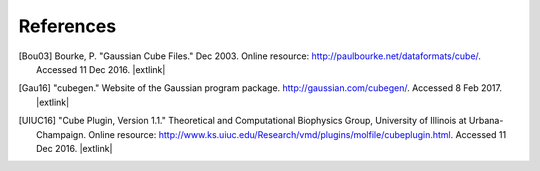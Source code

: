 .. References page for h5cube-spec

References
==========

.. [Bou03] Bourke, P. "Gaussian Cube Files." Dec 2003. Online resource: http://paulbourke.net/dataformats/cube/. Accessed 11 Dec 2016. |extlink|

.. [Gau16] "cubegen." Website of the Gaussian program package. http://gaussian.com/cubegen/. Accessed 8 Feb 2017. |extlink|

.. [UIUC16] "Cube Plugin, Version 1.1." Theoretical and Computational Biophysics Group, University of Illinois at Urbana-Champaign. Online resource: http://www.ks.uiuc.edu/Research/vmd/plugins/molfile/cubeplugin.html. Accessed 11 Dec 2016. |extlink|

.. OpenBabel CUBE import note: https://github.com/openbabel/openbabel/blob/master/src/formats/gausscubeformat.cpp#L33-L37 (CHANGE AWAY FROM MASTER)

